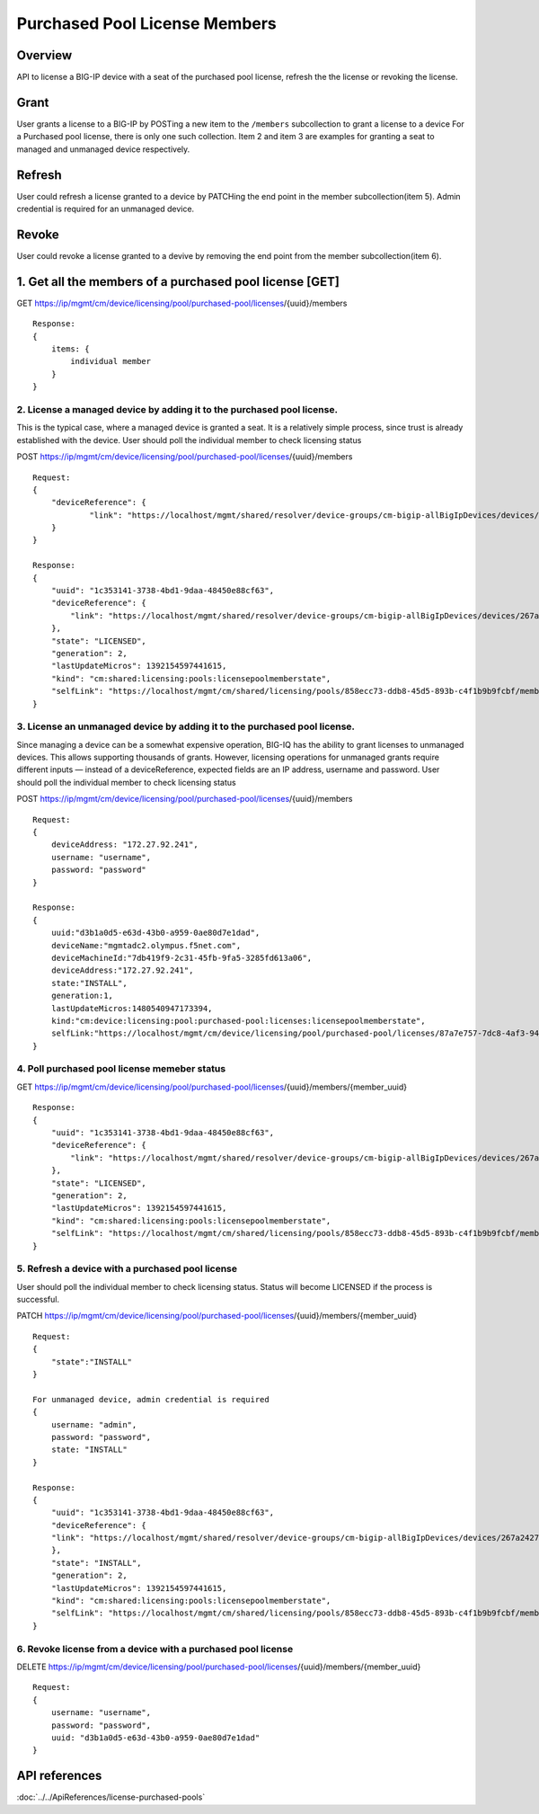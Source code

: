 Purchased Pool License Members
==============================

Overview
~~~~~~~~

API to license a BIG-IP device with a seat of the purchased pool
license, refresh the the license or revoking the license.

Grant
~~~~~

User grants a license to a BIG-IP by POSTing a new item to the
``/members`` subcollection to grant a license to a device For a
Purchased pool license, there is only one such collection. Item 2 and
item 3 are examples for granting a seat to managed and unmanaged device
respectively.

Refresh
~~~~~~~

User could refresh a license granted to a device by PATCHing the end
point in the member subcollection(item 5). Admin credential is required
for an unmanaged device.

Revoke
~~~~~~

User could revoke a license granted to a devive by removing the end
point from the member subcollection(item 6).

1. Get all the members of a purchased pool license [GET]
~~~~~~~~~~~~~~~~~~~~~~~~~~~~~~~~~~~~~~~~~~~~~~~~~~~~~~~~

GET
https://ip/mgmt/cm/device/licensing/pool/purchased-pool/licenses/{uuid}/members

::

    Response:
    {
        items: {
            individual member
        }
    }

2. License a managed device by adding it to the purchased pool license.
^^^^^^^^^^^^^^^^^^^^^^^^^^^^^^^^^^^^^^^^^^^^^^^^^^^^^^^^^^^^^^^^^^^^^^^

This is the typical case, where a managed device is granted a seat. It
is a relatively simple process, since trust is already established with
the device. User should poll the individual member to check licensing
status

POST
https://ip/mgmt/cm/device/licensing/pool/purchased-pool/licenses/{uuid}/members

::

    Request:
    {
        "deviceReference": {
                "link": "https://localhost/mgmt/shared/resolver/device-groups/cm-bigip-allBigIpDevices/devices/267a2427-daa7-4e33-963f-300dbbe1a9f6"
        }
    }

    Response:
    {
        "uuid": "1c353141-3738-4bd1-9daa-48450e88cf63",
        "deviceReference": {
            "link": "https://localhost/mgmt/shared/resolver/device-groups/cm-bigip-allBigIpDevices/devices/267a2427-daa7-4e33-963f-300dbbe1a9f6"
        },
        "state": "LICENSED",
        "generation": 2,
        "lastUpdateMicros": 1392154597441615,
        "kind": "cm:shared:licensing:pools:licensepoolmemberstate",
        "selfLink": "https://localhost/mgmt/cm/shared/licensing/pools/858ecc73-ddb8-45d5-893b-c4f1b9b9fcbf/members/1c353141-3738-4bd1-9daa-48450e88cf63"
    }

3. License an unmanaged device by adding it to the purchased pool license.
^^^^^^^^^^^^^^^^^^^^^^^^^^^^^^^^^^^^^^^^^^^^^^^^^^^^^^^^^^^^^^^^^^^^^^^^^^

Since managing a device can be a somewhat expensive operation, BIG-IQ
has the ability to grant licenses to unmanaged devices. This allows
supporting thousands of grants. However, licensing operations for
unmanaged grants require different inputs — instead of a
deviceReference, expected fields are an IP address, username and
password. User should poll the individual member to check licensing
status

POST
https://ip/mgmt/cm/device/licensing/pool/purchased-pool/licenses/{uuid}/members

::

    Request:
    {
        deviceAddress: "172.27.92.241",
        username: "username",
        password: "password"
    }

    Response:
    {
        uuid:"d3b1a0d5-e63d-43b0-a959-0ae80d7e1dad",
        deviceName:"mgmtadc2.olympus.f5net.com",
        deviceMachineId:"7db419f9-2c31-45fb-9fa5-3285fd613a06",
        deviceAddress:"172.27.92.241",
        state:"INSTALL",
        generation:1,
        lastUpdateMicros:1480540947173394,
        kind:"cm:device:licensing:pool:purchased-pool:licenses:licensepoolmemberstate",
        selfLink:"https://localhost/mgmt/cm/device/licensing/pool/purchased-pool/licenses/87a7e757-7dc8-4af3-9404-63d1c83bbf53/members/d3b1a0d5-e63d-43b0-a959-0ae80d7e1dad"
    }

4. Poll purchased pool license memeber status
^^^^^^^^^^^^^^^^^^^^^^^^^^^^^^^^^^^^^^^^^^^^^

GET
https://ip/mgmt/cm/device/licensing/pool/purchased-pool/licenses/{uuid}/members/{member\_uuid}

::

    Response:
    {
        "uuid": "1c353141-3738-4bd1-9daa-48450e88cf63",
        "deviceReference": {
            "link": "https://localhost/mgmt/shared/resolver/device-groups/cm-bigip-allBigIpDevices/devices/267a2427-daa7-4e33-963f-300dbbe1a9f6"
        },
        "state": "LICENSED",
        "generation": 2,
        "lastUpdateMicros": 1392154597441615,
        "kind": "cm:shared:licensing:pools:licensepoolmemberstate",
        "selfLink": "https://localhost/mgmt/cm/shared/licensing/pools/858ecc73-ddb8-45d5-893b-c4f1b9b9fcbf/members/1c353141-3738-4bd1-9daa-48450e88cf63"
    }

5. Refresh a device with a purchased pool license
^^^^^^^^^^^^^^^^^^^^^^^^^^^^^^^^^^^^^^^^^^^^^^^^^

User should poll the individual member to check licensing status. Status
will become LICENSED if the process is successful.

PATCH
https://ip/mgmt/cm/device/licensing/pool/purchased-pool/licenses/{uuid}/members/{member\_uuid}

::

    Request:
    {
        "state":"INSTALL"
    }

    For unmanaged device, admin credential is required
    {
        username: "admin",
        password: "password",
        state: "INSTALL"
    }

    Response:
    {
        "uuid": "1c353141-3738-4bd1-9daa-48450e88cf63",
        "deviceReference": {
        "link": "https://localhost/mgmt/shared/resolver/device-groups/cm-bigip-allBigIpDevices/devices/267a2427-daa7-4e33-963f-300dbbe1a9f6"
        },
        "state": "INSTALL",
        "generation": 2,
        "lastUpdateMicros": 1392154597441615,
        "kind": "cm:shared:licensing:pools:licensepoolmemberstate",
        "selfLink": "https://localhost/mgmt/cm/shared/licensing/pools/858ecc73-ddb8-45d5-893b-c4f1b9b9fcbf/members/1c353141-3738-4bd1-9daa-48450e88cf63"
    }

6. Revoke license from a device with a purchased pool license
^^^^^^^^^^^^^^^^^^^^^^^^^^^^^^^^^^^^^^^^^^^^^^^^^^^^^^^^^^^^^

DELETE
https://ip/mgmt/cm/device/licensing/pool/purchased-pool/licenses/{uuid}/members/{member\_uuid}

::

    Request:
    {
        username: "username",
        password: "password",
        uuid: "d3b1a0d5-e63d-43b0-a959-0ae80d7e1dad"
    }

API references
~~~~~~~~~~~~~~
:doc:`../../ApiReferences/license-purchased-pools`
